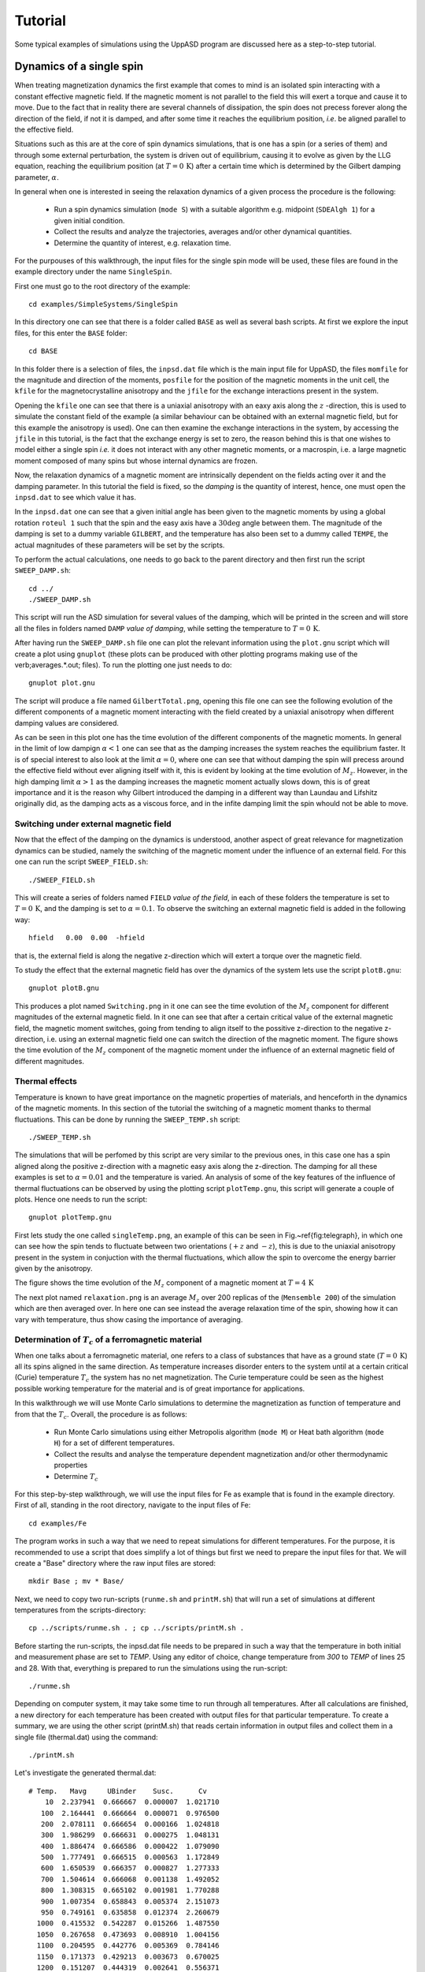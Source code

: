 Tutorial
========

Some typical examples of simulations using the UppASD program are discussed here as a step-to-step tutorial.

Dynamics of a single spin
-------------------------

When treating magnetization dynamics the first example that comes to mind is an isolated spin interacting with a constant effective magnetic field. If the magnetic moment is not parallel to the field this will exert a torque and cause it to move. Due to the fact that in reality there are several channels of dissipation, the spin does not precess forever along the direction of the field, if not it is damped, and after some time it reaches the equilibrium position, *i.e*. be aligned parallel to the effective field.

Situations such as this are at the core of spin dynamics simulations, that is one has a spin (or a series of them) and through some external perturbation, the system is driven out of equilibrium, causing it to evolve as given by the LLG equation, reaching the equilibrium position (at :math:`T=0\, \text{K}`) after a certain time which is determined by the Gilbert damping parameter, :math:`\alpha`.

In general when one is interested in seeing the relaxation dynamics of a given process the procedure is the following:

  - Run a spin dynamics simulation (``mode S``) with a suitable algorithm e.g. midpoint (``SDEAlgh 1``) for a given initial condition.
  - Collect the results and analyze the trajectories, averages and/or other dynamical quantities.
  - Determine the quantity of interest, e.g. relaxation time.

For the purpouses of this walkthrough, the input files for the single spin mode will be used, these files are found in the example directory under the name ``SingleSpin``.

First one must go to the root directory of the example::

  cd examples/SimpleSystems/SingleSpin

In this directory one can see that there is a folder called ``BASE`` as well as several bash scripts. At first we explore the input files, for this enter the ``BASE`` folder::

  cd BASE

In this folder there is a selection of files, the ``inpsd.dat`` file which is the main input file for UppASD, the files ``momfile`` for the magnitude and direction of the moments, ``posfile`` for the position of the magnetic moments in the unit cell, the ``kfile`` for the magnetocrystalline anisotropy and the ``jfile`` for the exchange interactions present in the system.

Opening the ``kfile`` one can see that there is a uniaxial anisotropy with an eaxy axis along the :math:`z` -direction, this is used to simulate the constant field of the example (a similar behaviour can be obtained with an external magnetic field, but for this example the anisotropy is used). One can then examine the exchange interactions in the system, by accessing the ``jfile`` in this tutorial, is the fact that the exchange energy is set to zero, the reason behind this is that one wishes to model either a single spin *i.e.* it does not interact with any other magnetic moments, or a macrospin, i.e. a large magnetic moment composed of many spins but whose internal dynamics are frozen.

Now, the relaxation dynamics of a magnetic moment are intrinsically dependent on the fields acting over it and the damping parameter. In this tutorial the field is fixed, so the *damping* is the quantity of interest, hence, one must open the ``inpsd.dat`` to see which value it has.

In the ``inpsd.dat`` one can see that a given initial angle has been given to the magnetic moments by using a global rotation ``roteul 1`` such that the spin and the easy axis have a :math:`30\deg` angle between them. The magnitude of the damping is set to a dummy variable ``GILBERT``, and the temperature has also been set to a dummy called ``TEMPE``, the actual magnitudes of these parameters will be set by the scripts.

To perform the actual calculations, one needs to go back to the parent directory and then first run the script ``SWEEP_DAMP.sh``::

  cd ../
  ./SWEEP_DAMP.sh

This script will run the ASD simulation for several values of the damping, which will be printed in the screen and will store all the files in folders named ``DAMP`` *value of damping*, while setting the temperature to :math:`T=0\,\text{K}`.

After having run the ``SWEEP_DAMP.sh`` file one can plot the relevant information using the ``plot.gnu`` script which will create a plot using ``gnuplot`` (these plots can be produced with other plotting programs making use of the \verb;averages.*.out; files). To run the plotting one just needs to do::

  gnuplot plot.gnu

The script will produce a file named ``GilbertTotal.png``, opening this file one can see the following evolution of the different components of a magnetic moment interacting with the field created by a uniaxial anisotropy when different damping values are considered.

.. image:: images/GilbertTotal.png

As can be seen in this plot one has the time evolution of the different components of the magnetic moments. In general in the limit of low dampign :math:`\alpha<1` one can see that as the damping increases the system reaches the equilibrium faster. It is of special interest to also look at the limit :math:`\alpha=0`, where one can see that without damping the spin will precess around the effective field without ever aligning itself with it, this is evident by looking at the time evolution of :math:`M_z`. However, in the high damping limit :math:`\alpha>1` as the damping increases the magnetic moment actually slows down, this is of great importance and it is the reason why Gilbert introduced the damping in a different way than Laundau and Lifshitz originally did, as the damping acts as a viscous force, and in the infite damping limit the spin whould not be able to move.


Switching under external magnetic field
^^^^^^^^^^^^^^^^^^^^^^^^^^^^^^^^^^^^^^^

Now that the effect of the damping on the dynamics is understood, another aspect of great relevance for magnetization dynamics can be studied, namely the switching of the magnetic moment under the influence of an external field. For this one can run the script ``SWEEP_FIELD.sh``::

  ./SWEEP_FIELD.sh

This will create a series of folders named ``FIELD`` *value of the field*, in each of these folders the temperature is set to :math:`T=0\,\textrm{K}`, and the damping is set to :math:`\alpha=0.1`. To observe the switching an external magnetic field is added in the following way::

  hfield   0.00  0.00  -hfield

that is, the external field is along the negative z-direction which will extert a torque over the magnetic field.

To study the effect that the external magnetic field has over the dynamics of the system lets use the script ``plotB.gnu``::

  gnuplot plotB.gnu

This produces a plot named ``Switching.png`` in it one can see the time evolution of the :math:`M_z` component for different magnitudes of the external magnetic field. In it one can see that after a certain critical value of the external magnetic field, the magnetic moment switches, going from tending to align itself to the possitive z-direction to the negative z-direction, i.e. using an external magnetic field one can switch the direction of the magnetic moment. The figure shows the time evolution of the :math:`M_z` component of the magnetic moment under the influence of an external magnetic field of different magnitudes.

.. image:: images/Switching.png

Thermal effects
^^^^^^^^^^^^^^^

Temperature is known to have great importance on the magnetic properties of materials, and henceforth in the dynamics of the magnetic moments. In this section of the tutorial the switching of a magnetic moment thanks to thermal fluctuations. This can be done by running the ``SWEEP_TEMP.sh`` script::

  ./SWEEP_TEMP.sh

The simulations that will be perfomed by this script are very similar to the previous ones, in this case one has a spin aligned along the positive z-direction with a magnetic easy axis along the z-direction. The damping for all these examples is set to :math:`\alpha=0.01` and the temperature is varied. An analysis of some of the key features of the influence of thermal fluctuations can be observed by using the plotting script ``plotTemp.gnu``, this script will generate a couple of plots. Hence one needs to run the script::

  gnuplot plotTemp.gnu

First lets study the one called ``singleTemp.png``, an example of this can be seen in Fig.~\ref{fig:telegraph}, in which one can see how the spin tends to fluctuate between two orientations (:math:`+z` and :math:`-z`), this is due to the uniaxial anisotropy present in the system in conjuction with the thermal fluctuations, which allow the spin to overcome the energy barrier given by the anisotropy.

The figure shows the time evolution of the :math:`M_z` component of a magnetic moment at :math:`T=4\,\textrm{K}`

.. image:: images/singleTemp.png

The next plot named ``relaxation.png`` is an average :math:`M_z` over 200 replicas of the (``Mensemble 200``) of the simulation which are then averaged over. In here one can see instead the average relaxation time of the spin, showing how it can vary with temperature, thus show casing the importance of averaging.

.. image:: images/relaxation.png

Determination of :math:`T_c` of a ferromagnetic material
^^^^^^^^^^^^^^^^^^^^^^^^^^^^^^^^^^^^^^^^^^^^^^^^^^^^^^^^

When one talks about a ferromagnetic material, one refers to a class of substances that have as a ground state (:math:`T=0\,\textrm{K}`) all its spins aligned in the same direction. As temperature increases disorder enters to the system until at a certain critical (Curie) temperature :math:`T_c`  the system has no net magnetization. The Curie temperature could be seen as the highest possible working temperature for the material and is of great importance for applications.

In this walkthrough we will use Monte Carlo simulations to determine the magnetization as function of temperature and from that the :math:`T_c`. Overall, the procedure is as follows:

  - Run Monte Carlo simulations using either Metropolis algorithm (``mode M``) or Heat bath algorithm (``mode H``) for a set of different temperatures.
  - Collect the results and analyse the temperature dependent magnetization and/or other thermodynamic properties
  - Determine :math:`T_c`

For this step-by-step walkthrough, we will use the input files for Fe as example that is found in the example directory.
First of all, standing in the root directory, navigate to the input files of Fe::

  cd examples/Fe

The program works in such a way that we need to repeat simulations for different temperatures. For the purpose, it is recommended to use a script that does simplify a lot of things but first we need to prepare the input files for that. We will create a "Base" directory where the raw input files are stored::

  mkdir Base ; mv * Base/

Next, we need to copy two run-scripts (``runme.sh`` and ``printM.sh``) that will run a set of simulations at different temperatures from the scripts-directory::

  cp ../scripts/runme.sh . ; cp ../scripts/printM.sh .

Before starting the run-scripts, the inpsd.dat file needs to be prepared in such a way that the temperature in both initial and measurement phase are set to *TEMP*. Using any editor of choice, change temperature from *300* to *TEMP* of lines 25 and 28. With that, everything is prepared to run the simulations using the run-script::

  ./runme.sh

Depending on computer system, it may take some time to run through all temperatures. After all calculations are finished, a new directory for each temperature has been created with output files for that particular temperature. To create a summary, we are using the other script (printM.sh) that reads certain information in output files and collect them in a single file (thermal.dat) using the command::

  ./printM.sh

Let's investigate the generated thermal.dat::

  # Temp.   Mavg     UBinder    Susc.      Cv
      10  2.237941  0.666667  0.000007  1.021710
     100  2.164441  0.666664  0.000071  0.976500
     200  2.078111  0.666654  0.000166  1.024818
     300  1.986299  0.666631  0.000275  1.048131
     400  1.886474  0.666586  0.000422  1.079090
     500  1.777491  0.666515  0.000563  1.172849
     600  1.650539  0.666357  0.000827  1.277333
     700  1.504614  0.666068  0.001138  1.492052
     800  1.308315  0.665102  0.001981  1.770288
     900  1.007354  0.658843  0.005374  2.151073
     950  0.749161  0.635858  0.012374  2.260679
    1000  0.415532  0.542287  0.015266  1.487550
    1050  0.267658  0.473693  0.008910  1.004156
    1100  0.204595  0.442776  0.005369  0.784146
    1150  0.171373  0.429213  0.003673  0.670025
    1200  0.151207  0.444319  0.002641  0.556371
    1250  0.137225  0.455091  0.002093  0.471770
    1300  0.128381  0.431053  0.001813  0.418473
    1500  0.102811  0.464573  0.000898  0.283877

The contents of the file are as follows: first column list the temperature, magnetization (in Bohr) in the second column, the Binder cumulant (see below) in the third column, the susceptibility are found in the fourth columns and the fifth column contains the specific heat (in units of :math:`k_B`). If the magnetization (col 1) is plotted against the temperature (col 1) we immediately see that :math:`T_c` is around 1000 K. That is also reflected in the peak of the susceptibility (col 4) and the specific heat (col 5) around that temperature. However, in order to obtain a more precise value of :math:`T_c`, the cumulant crossing method that originally was suggested by Binder is very powerful and useful technique. The (4'th order) cumulant :math:`U_L` , defined as

.. math::

  U_L = 1 -\frac{\langle M^4 \rangle}{3 \langle M^2 \rangle ^2 }

has unique properties that makes it easy to locate :math:`T_c` without resorting to advanced finite size scaling analysis or calculation of critical exponents of the transition. As the system approaching infinite size, :math:`U_4 \to 4/9` for :math:`T> T_c` and :math:`U_4 \to 2/3` for :math:`T< T_c`. However, the crucial part is for large enough systems, the curves of :math:`U_4` for different lattice sizes cross in a fixed point :math:`U^*` and the location of the fixed point is :math:`T_c`. Practically, that means that all simulations are repeated using some other lattice size of the simulation box. As an example, change the ncell keyword in the inpsd.dat file (line 2) in the Base directory from using a cube of size 12 to 20 (i.e. 20 20 20) and repeat the calculations once again using the runme.sh script. Since the simulation box is now larger, it will take longer time to finish (with all other parameters fixed, the simulation time scales linearly with number of atoms in the cell, i.e. :math:`(20/12)^3 \approx 4.6` longer execution time than previous). Once finished, gather and collect the output using the printM.sh script. Now plot the cumulant as function of temperature. There are some statistical noise at high temperatures which can be reduced by running the simulations with more steps and more ensembles. Nevertheless, there is a distinct crossing around 955 K which is the calculated :math:`T_c` for the specific system.

.. and one get a figure similar to as shown in Fig.~\ref{fig:MTFe}.

(left) Cumulant of Fe as function of temperature using cubic simulation box of size L=12 and L=20. (right) Zoom in of the crossing point and the location of :math:`T_c`.

.. image:: images/MTFe2.png

Dynamical correlations and magnon spectra
-----------------------------------------

A very useful functionality of UppASD is the possibility to simulate the dispersion relations for magnons. This is done by sampling the dynamical structure factor :math:`S(\mathbf{q},\omega)` . The simulated magnon dispersion relations, or magnon spectrum, can straightforwardly be compared with experimental inelastic scattering measurements as a benchmark of the theoretical model.


Ferromagnetic magnons
^^^^^^^^^^^^^^^^^^^^^

In this tutorial we will show how to obtain the magnon spectra from ASD simulations of :math:`S(\mathbf{q},\omega)` as well as from linear spin wave theory, which gives the zero-temperature adiabatic magnon spectra of the same Hamiltonian used for the ASD simulations. The tutorial uses the simple example of a 1d-Heisenberg spin chain found among the examples provided with the UppASD distribution::

  cd examples/HeisChain

There, the input file ``inpsd.dat`` can be inspected and the following lines controls the sampling of the correlation function::

  do_sc Q
  sc_window_fun  2
  do_sc_local_axis N
  sc_local_axis_mix  0.0

  sc_nstep 2000
  sc_step 10

  qpoints F
  qfile   ./qfile

Checking the given parameters with their description in the section on input paramters, we see that here the sampling will be performed with a Hann windowing function, without transforming the system to a local reference frame, and with q-points given by the external file ``qfile``. Simulating the system as-is gives a magnon spectrum that looks as the left panel of the figure. In order to visualize the magnon spectrum, scripts are provided both for *gnuplot* and for *MATLAB/Octave*. The plot in the figure was obtained by running the script ``Sqw/sqw_map.sh``. In the figures is shown (Left) Simulated magnon spectrum for a ferromagnetic Heisenberg spin chain and (Right) Adiabatic magnon spectum for the same system.

.. image:: images/amsheischainafm.png

In order to get a feeling of which parameters that determine the range and quality of the simulated spectra, it is recommended to change the values of ``sc_step``, ``sc_nstep``, ``sc_window_fun``, and ``do_sc_local_axis``. Other general simulation parameters that also affects the :math:`S(\mathbf{q},\omega)` are also ``timestep`` and ``damping``. Since the simulation window (in the frequency domain) is determined by ``timestep``, ``sc_step``, and ``sc_nstep``, these parameters can be varied to get as efficient sampling as possible. As an example, a weakly coupled system have low-lying excitations and sampling these takes longer time than high-energy magnons. This can then be achieved by increasing ``sc_step`` but in these cases it is often possible to increase ``timestep`` as well, as the effective magnetic field, and the resulting torques results in slower precessions of the system and thus a coarser timestep can work. This always has to be tested carefully. The damping strongly affects the magnon spectrum and if a very clean signal is wanted, for careful identification of the magnon energies, then ``damping`` can be put to a value much lower than what is realistic (i.e. :math:`10^-5`).

An adiabatic magnon spectrum (AMS) can also be obtained by UppASD, in that case put the parameter ``do_ams y`` and provide a ``qfile`` as for the :math:`S(\mathbf{q},\omega)` simulations. The AMS can conveniently be ran at the same run as :math:`S(\mathbf{q},\omega)` so that the two different approaches can be compared to each other. By definition, the agreement should be good, and if the two approaches give varying result for a system with low damping and close to zero temperature, then that is a strong indication that either the system is not ferromagnetic or that it might not have been correctly set up. An example of the AMS for the Heisenberg chain is shown in the right panel of the figure. Thanks to the simplicity of this 1d nearest-neighbour model, the AMS can be derived by hand and compared with the simulated results, which is left as an exercise for the reader.


Magnons in antiferromagnets and spin spirals
^^^^^^^^^^^^^^^^^^^^^^^^^^^^^^^^^^^^^^^^^^^^

Since the simulated :math:`S(\mathbf{q},\omega)` only depend on the configurations and trajectories of the simulated magnetic moments, it is not restricted to ferromagnetic systems. Although non-ferromagnetic systems typically needs to be treated a bit more carefully than ferromagnets, it is still possible to obtain magnon spectra for such systems as well. This can be illustrated by running the provided examples *HeisChainAF* which has anti-feromagnetic exchange interactions, and *HeisChainDM* which has ferromagnetic interactions but also competing Dzyaloshinskii-Moriya interactions, and compare the output with the previously simulated ferromagnetic Heisenberg chain. Starting with the anti-ferromagnetic system *HeisChainAF*, running it the same way as the *HeisChain* example should give the following outputs.

.. image:: images/amsheischainafm.png

(Left) Simulated magnon spectrum for an anti-ferromagnetic Heisenberg spin chain. (Right) Adiabatic magnon spectum for the same system.

Here one can notice the linear dispersion of magnon energies close to the :math:`\Gamma` -point which is always obtained for anti-ferromagnets.

In the *HeisChainDM* example, the competition between Heisenberg and Dzyaloshinskii-Moriya exchange results in a helical spin spiral with a pitch-vector along :math:`\hat{z}` and the moments rotate in the :math:`\hat{x}\hat{y}`-plane. The corresponding magnon spectrum is shown in the figure where it can be noticed that the minimum energy is not found for the :math:`\Gamma` -point but for the q-point :math:`q_0` corresponding to the wave-vector of the resulting spin spiral. It can also be seen that the agreement between the AMS and :math:`S(\mathbf{q},\omega)` is good but not perfect here. This highlights the important fact that the AMS currently does not have a general support for treating DMI interactions and while it can be expected to perform well for co-planar spin spirals, as found in this case, it should be handled with care. It can also be noted that the AMS only picks up one of the two non-degenerate magnon branches while both :math:`q^+_0` and :math:`q^-_0` are sampled by the :math:`S(\mathbf{q},\omega)`.

For spin spiral systems, the magnon dispersions do not behave as they in collinear systems. Instead there is a much stronger variation of the dispersion relations depending on which axis the excitations are sampled along. This can be observed by changing the ``do_sc_local_axis`` parameter and compare the simulated spectra. Also, running the *sqw_map.sh* post-processing script creates a combined figure of the magnon spectra along all cartesian/local axes in the file \texttt{sqw_parts.png} which is plotted for this system in the right panel of the figure.

(Left) Simulated magnon spectrum for a Heisenberg spin chain with DM interactions along with the corresponding AMS. (Right) Projections of :math:`S(\mathbf{q},\omega)` to the cartesian components :math:`S^\alpha` and the total magnitude :math:`|S|` for the same system.

.. image:: images/sqwcompheischaindm.png
